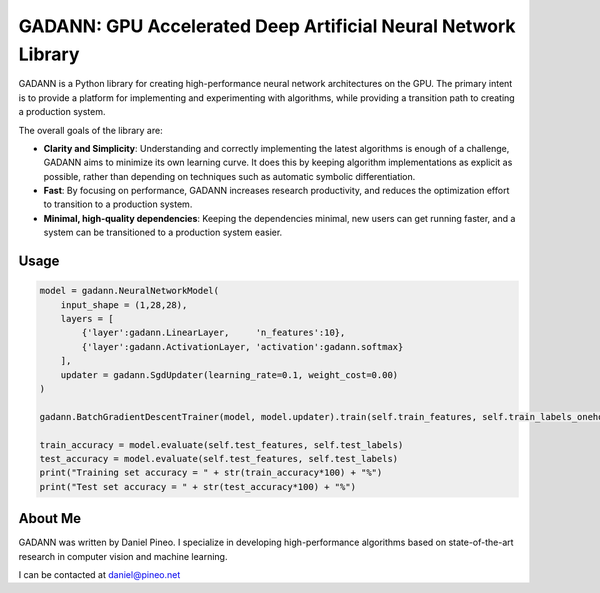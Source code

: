 ==============================
GADANN:  GPU Accelerated Deep Artificial Neural Network Library
==============================

GADANN is a Python library for creating high-performance neural network architectures on the GPU.  The primary intent is to provide a platform for implementing and experimenting with algorithms, while providing a transition path to creating a production system.

The overall goals of the library are:

* **Clarity and Simplicity**: Understanding and correctly implementing the latest algorithms is enough of a challenge, GADANN aims to minimize its own learning curve.   It does this by keeping algorithm implementations as explicit as possible, rather than depending on techniques such as automatic symbolic differentiation.

* **Fast**: By focusing on performance, GADANN increases research productivity, and reduces the optimization effort to transition to a production system.

* **Minimal, high-quality dependencies**:  Keeping the dependencies minimal, new users can get running faster, and a system can be transitioned to a production system easier.

------------------------------
Usage
------------------------------
.. code:: python

	model = gadann.NeuralNetworkModel(
	    input_shape = (1,28,28),
	    layers = [
	        {'layer':gadann.LinearLayer,     'n_features':10},
	        {'layer':gadann.ActivationLayer, 'activation':gadann.softmax}
	    ],
	    updater = gadann.SgdUpdater(learning_rate=0.1, weight_cost=0.00)
	)

	gadann.BatchGradientDescentTrainer(model, model.updater).train(self.train_features, self.train_labels_onehot, n_epochs=1)

	train_accuracy = model.evaluate(self.test_features, self.test_labels)
	test_accuracy = model.evaluate(self.test_features, self.test_labels)
	print("Training set accuracy = " + str(train_accuracy*100) + "%")
	print("Test set accuracy = " + str(test_accuracy*100) + "%")

------------------------------
About Me
------------------------------
GADANN was written by Daniel Pineo.  I specialize in developing high-performance algorithms based on state-of-the-art research in computer vision and machine learning.

I can be contacted at daniel@pineo.net

